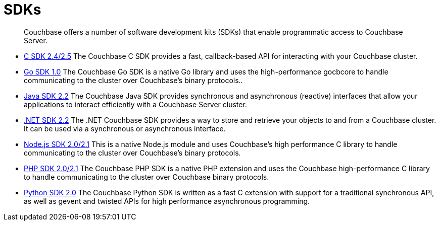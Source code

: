 [#concept_yqn_tjg_ps]
= SDKs

[abstract]
Couchbase offers a number of software development kits (SDKs) that enable programmatic access to Couchbase Server.

* xref:2.5@c-sdk::c-intro.adoc#concept_zhc_crm_pp[C SDK 2.4/2.5] The Couchbase C SDK provides a fast, callback-based API for interacting with your Couchbase cluster.
* xref:1.0@go-sdk::introduction.adoc#concept_z3r_zgq_44[Go SDK 1.0] The Couchbase Go SDK is a native Go library and uses the high-performance gocbcore to handle communicating to the cluster over Couchbase’s binary protocols..
* xref:2.2@java-sdk::java-intro.adoc#concept_l11_ppm_pp[Java SDK 2.2] The Couchbase Java SDK provides synchronous and asynchronous (reactive) interfaces that allow your applications to interact efficiently with a Couchbase Server cluster.
* xref:2.2@dotnet-sdk::dotnet-intro.adoc#concept_m1n_rqm_pp[.NET SDK 2.2] The .NET Couchbase SDK provides a way to store and retrieve your objects to and from a Couchbase cluster.
It can be used via a synchronous or asynchronous interface.
* xref:2.1@nodejs-sdk::introduction.adoc#concept_z3r_zgq_44[Node.js SDK 2.0/2.1] This is a native Node.js module and uses Couchbase's high performance C library to handle communicating to the cluster over Couchbase’s binary protocols.
* xref:2.1@php-sdk::php-intro.adoc#concept_z3r_zgq_44[PHP SDK 2.0/2.1] The Couchbase PHP SDK is a native PHP extension and uses the Couchbase high-performance C library to handle communicating to the cluster over Couchbase binary protocols.
* xref:2.0@python-sdk::introduction.adoc#py-intro[Python SDK 2.0] The Couchbase Python SDK is written as a fast C extension with support for a traditional synchronous API, as well as gevent and twisted APIs for high performance asynchronous programming.
